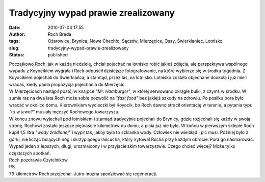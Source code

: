 Tradycyjny wypad prawie zrealizowany
####################################
:date: 2010-07-04 17:55
:author: Roch Brada
:tags: Ożarowice, Brynica, Nowe Chechło, Sączów, Mierzęcice, Ossy, Świerklaniec, Lotnisko
:slug: tradycyjny-wypad-prawie-zrealizowany
:status: published

| Początkowo Roch, jak w każdą niedzielę, chciał pojechać na lotnisko robić jakieś zdjęcia, ale perspektywa wspólnego wypadu z Koyocikiem wygrała i Roch odpuścił dzisiejsze fotografowanie, na które wybierze się w środku tygodnia. Z Koyocikiem pojechali do Świerklańca, a stamtąd, przez las, na lotnisko. Lotnisko zostało objechane dookoła i już mieli wracać, kiedy padła propozycja pojechania do Mierzęcic.
| W Mierzęcicach nastąpił postój w knajpce *"Mr. Hamburger"*, w której serwowano okrągłe bułki, z czymś w środku. W sumie raz na dwa lata Roch może sobie pozwolić na *"fast food"* bez jakiejś szkody na zdrowiu. Po posiłku pora było wracać w okolice domu. Kierownikiem wycieczki był Koyocik, bo Roch dawno stracił orientację w terenie, a pytania typu *"tu w lewo?"* musiały męczyć Rochowego towarzysza.
| W końcu znowu wyjechali pod lotniskiem i stamtąd tradycyjnie pojechali do Brynicy, gdzie rozjechali się każdy w swoją stronę. Rochowi zostało jeszcze piętnaście kilometrów do domu, a picia już nie było. W końcu w pierwszym sklepie Roch kupił 1,5 litra *"wody źródlanej"* i wypił tak, jakby była to szklanka wody. Człowiek nie wielbłąd i pić musi. Później było z górki, nie licząc bolących nóg i skrzypiącego łańcucha, który irytował Rocha przy każdym obrocie. Pora go nasmarować.
| Wypad jeden z lepszych, długi, urozmaicony i w przyjacielskim towarzystwie. Czego chcieć więcej? Może tylko częstszych spotkań.
| Roch pozdrawia Czytelników.
| PS.
| 79 kilometrów Roch przejechał. Jutro można spodziewać się regeneracji.
